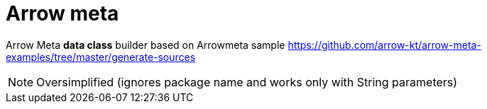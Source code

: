 = Arrow meta

Arrow Meta *data class* builder based on Arrowmeta sample https://github.com/arrow-kt/arrow-meta-examples/tree/master/generate-sources

NOTE: Oversimplified (ignores package name and works only with String parameters)
